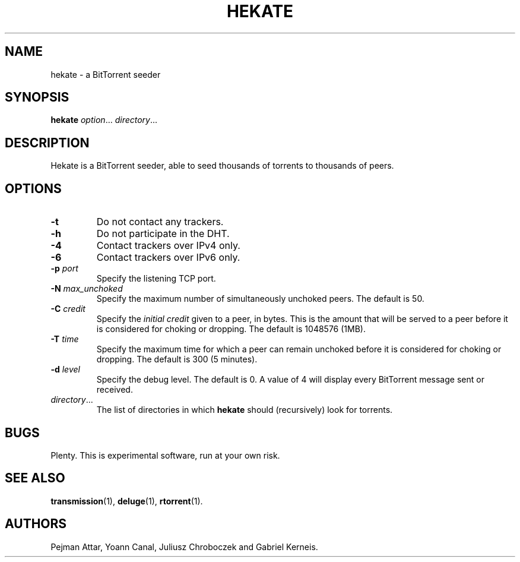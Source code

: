 .TH HEKATE 1 "June 2009"
.SH NAME
hekate \- a BitTorrent seeder
.SH SYNOPSIS
.B hekate
.IR option "... " directory ...
.SH DESCRIPTION
Hekate is a BitTorrent seeder, able to seed
thousands of torrents to thousands of peers.
.SH OPTIONS
.TP
.BI \-t
Do not contact any trackers.
.TP
.BI \-h
Do not participate in the DHT.
.TP
.BI \-4
Contact trackers over IPv4 only.
.TP
.BI \-6
Contact trackers over IPv6 only.
.TP
.BI \-p " port"
Specify the listening TCP port.
.TP
.BI \-N " max_unchoked"
Specify the maximum number of simultaneously unchoked peers.  The default is
50.
.TP
.BI \-C " credit"
Specify the
.I initial credit
given to a peer, in bytes.  This is the amount that will be served to
a peer before it is considered for choking or dropping.  The default is
1048576 (1MB).
.TP
.BI \-T " time"
Specify the maximum time for which a peer can remain unchoked before it is
considered for choking or dropping.  The default is 300 (5 minutes).
.TP
.BI \-d " level"
Specify the debug level.  The default is 0.  A value of 4 will display
every BitTorrent message sent or received.
.TP
.IR directory ...
The list of directories in which
.B hekate
should (recursively) look for torrents.
.SH BUGS
Plenty.  This is experimental software, run at your own risk.
.SH SEE ALSO
.BR transmission (1),
.BR deluge (1),
.BR rtorrent (1).
.SH AUTHORS
Pejman Attar, Yoann Canal, Juliusz Chroboczek and Gabriel Kerneis.
